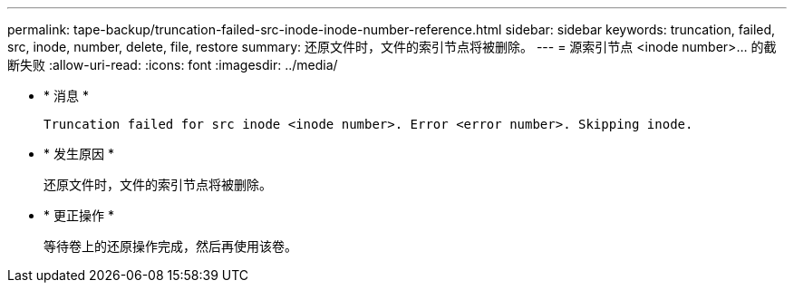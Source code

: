 ---
permalink: tape-backup/truncation-failed-src-inode-inode-number-reference.html 
sidebar: sidebar 
keywords: truncation, failed, src, inode, number, delete, file, restore 
summary: 还原文件时，文件的索引节点将被删除。 
---
= 源索引节点 <inode number>…​ 的截断失败
:allow-uri-read: 
:icons: font
:imagesdir: ../media/


* * 消息 *
+
`Truncation failed for src inode <inode number>. Error <error number>. Skipping inode.`

* * 发生原因 *
+
还原文件时，文件的索引节点将被删除。

* * 更正操作 *
+
等待卷上的还原操作完成，然后再使用该卷。


